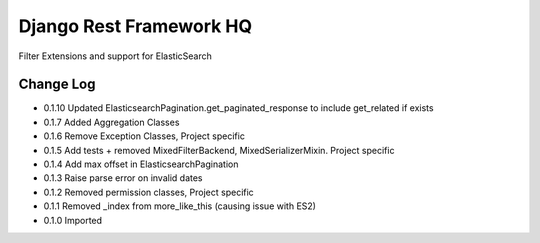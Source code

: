 ========================
Django Rest Framework HQ
========================

Filter Extensions and support for ElasticSearch

Change Log
----------

- 0.1.10  Updated ElasticsearchPagination.get_paginated_response to include get_related if exists
- 0.1.7   Added Aggregation Classes
- 0.1.6   Remove Exception Classes, Project specific
- 0.1.5   Add tests + removed MixedFilterBackend, MixedSerializerMixin. Project specific
- 0.1.4   Add max offset in ElasticsearchPagination
- 0.1.3   Raise parse error on invalid dates
- 0.1.2   Removed permission classes, Project specific
- 0.1.1   Removed _index from more_like_this (causing issue with ES2)
- 0.1.0   Imported
